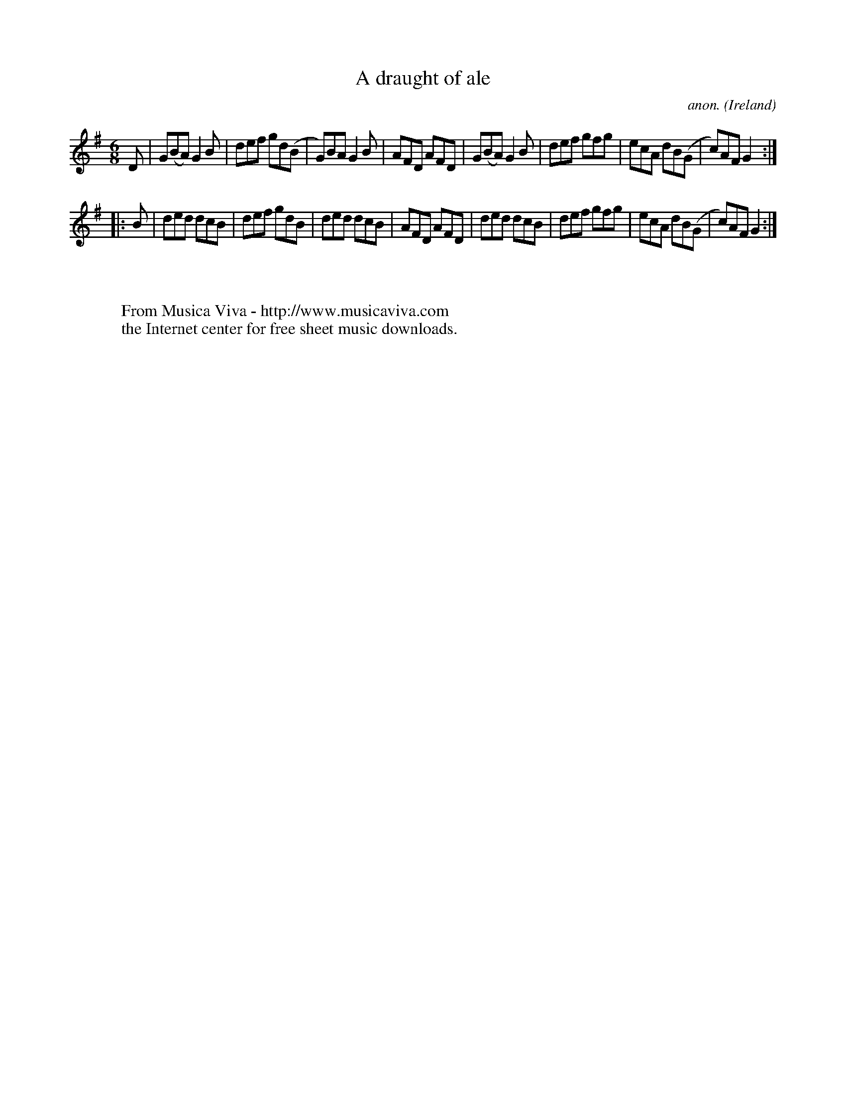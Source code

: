 X:156
T:A draught of ale
C:anon.
O:Ireland
B:Francis O'Neill: "The Dance Music of Ireland" (1907) no. 156
R:Double jig
Z:Transcribed by Frank Nordberg - http://www.musicaviva.com
F:http://www.musicaviva.com/abc/tunes/ireland/oneill-1001/0156/oneill-1001-0156-1.abc
M:6/8
L:1/8
K:G
D|G(BA) G2B|def gd(B|G)BA G2B|AFD AFD|G(BA) G2B|def gfg|ecA dB(G|c)AF G2:|
|:B|ded dcB|def gdB|ded dcB|AFD AFD|ded dcB|def gfg|ecA dB(G|c)AF G2:|
W:
W:
W:  From Musica Viva - http://www.musicaviva.com
W:  the Internet center for free sheet music downloads.

